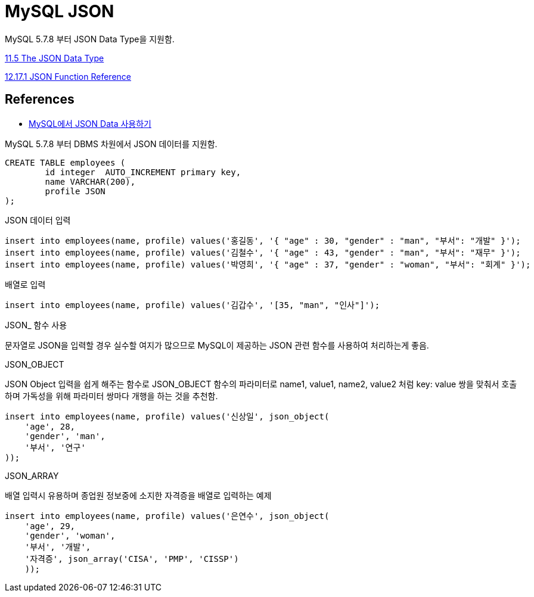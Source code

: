:hardbreaks:
= MySQL JSON

MySQL 5.7.8 부터 JSON Data Type을 지원함.

https://dev.mysql.com/doc/refman/5.7/en/json.html[11.5 The JSON Data Type]

https://dev.mysql.com/doc/refman/5.7/en/json-function-reference.html[12.17.1 JSON Function Reference]




== References
* https://www.lesstif.com/dbms/mysql-json-data-54952420.html[MySQL에서 JSON Data 사용하기]

MySQL 5.7.8 부터 DBMS 차원에서 JSON 데이터를 지원함.

[source,sql]
----
CREATE TABLE employees (
	id integer  AUTO_INCREMENT primary key,
	name VARCHAR(200),
	profile JSON
);
----

JSON 데이터 입력

[source,sql]
----
insert into employees(name, profile) values('홍길동', '{ "age" : 30, "gender" : "man", "부서": "개발" }');
insert into employees(name, profile) values('김철수', '{ "age" : 43, "gender" : "man", "부서": "재무" }');
insert into employees(name, profile) values('박영희', '{ "age" : 37, "gender" : "woman", "부서": "회계" }');
----

배열로 입력
[source,sql]
----
insert into employees(name, profile) values('김갑수', '[35, "man", "인사"]');
----

JSON_ 함수 사용

문자열로 JSON을 입력할 경우 실수할 여지가 많으므로 MySQL이 제공하는 JSON 관련 함수를 사용하여 처리하는게 좋음.

JSON_OBJECT

JSON Object 입력을 쉽게 해주는 함수로 JSON_OBJECT 함수의 파라미터로 name1, value1, name2, value2 처럼 key: value 쌍을 맞춰서 호출하며 가독성을 위해 파라미터 쌍마다 개행을 하는 것을 추천함.

[source,sql]
----
insert into employees(name, profile) values('신상일', json_object(
    'age', 28,
    'gender', 'man',
    '부서', '연구'
));
----

JSON_ARRAY

배열 입력시 유용하며 종업원 정보중에 소지한 자격증을 배열로 입력하는 예제

[source,sql]
----
insert into employees(name, profile) values('은연수', json_object(
    'age', 29,
    'gender', 'woman',
    '부서', '개발',
    '자격증', json_array('CISA', 'PMP', 'CISSP')
    ));
----

